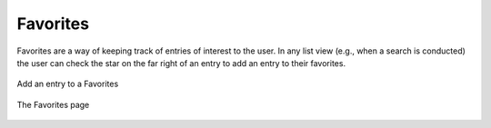 Favorites
==============

Favorites are a way of keeping track of entries of interest to the user. In any list view (e.g., when a search is conducted) the user can check the star on the far right of an entry to add an entry to their favorites.

.. figure:: images/add_favorites.png
    :align: center
    :figclass: align-center

    Add an entry to a Favorites
    
.. figure:: images/favorites.png
    :align: center
    :figclass: align-center

    The Favorites page
